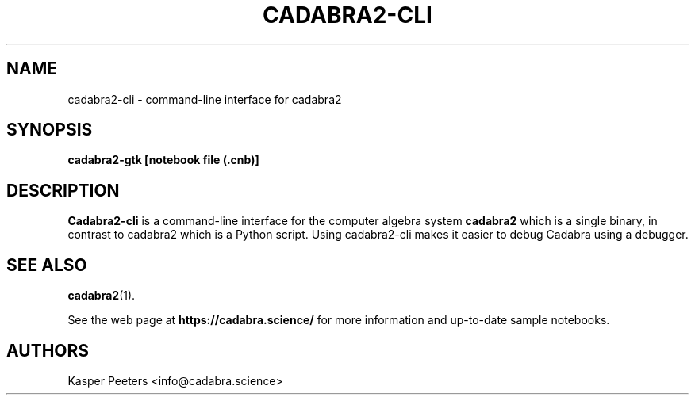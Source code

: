 .TH CADABRA2-CLI 1 "Oct 30, 2020" "" ""
.\"
.\" Man page written by Kasper Peeters <info@cadabra.science>
.\"
.\"	This program is free software; you can redistribute it and/or modify
.\"	it under the terms of the GNU General Public License as published by
.\"	the Free Software Foundation; either version 3 of the License, or
.\"	(at your option) any later version.
.\"
.\"	This program is distributed in the hope that it will be useful,
.\"	but WITHOUT ANY WARRANTY; without even the implied warranty of
.\"	MERCHANTABILITY or FITNESS FOR A PARTICULAR PURPOSE.  See the
.\"	GNU General Public License for more details.
.\"
.\"	You should have received a copy of the GNU General Public License
.\"	along with this program; if not, write to the Free Software
.\"	Foundation, Inc., 675 Mass Ave, Cambridge, MA 02139, USA.
.\"
.\"
.SH NAME
cadabra2-cli \- command\-line interface for cadabra2
.SH SYNOPSIS
.BR "cadabra2-gtk [notebook file (.cnb)]"
.SH DESCRIPTION
.B Cadabra2-cli
is a command\-line interface for the computer algebra system 
.B cadabra2
which is a single binary, in contrast to cadabra2 which is a Python
script. Using cadabra2\-cli makes it easier to debug Cadabra using
a debugger.

.SH SEE ALSO
.BR cadabra2 (1).

See the web page at
.BR "https://cadabra.science/"
for more information and up\-to\-date sample notebooks.
.SH AUTHORS
Kasper Peeters <info@cadabra.science>

